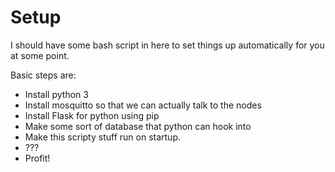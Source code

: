 
* Setup
  I should have some bash script in here to set things up
  automatically for you at some point.

  Basic steps are:
  - Install python 3
  - Install mosquitto so that we can actually talk to the nodes
  - Install Flask for python using pip
  - Make some sort of database that python can hook into
  - Make this scripty stuff run on startup.
  - ???
  - Profit!

